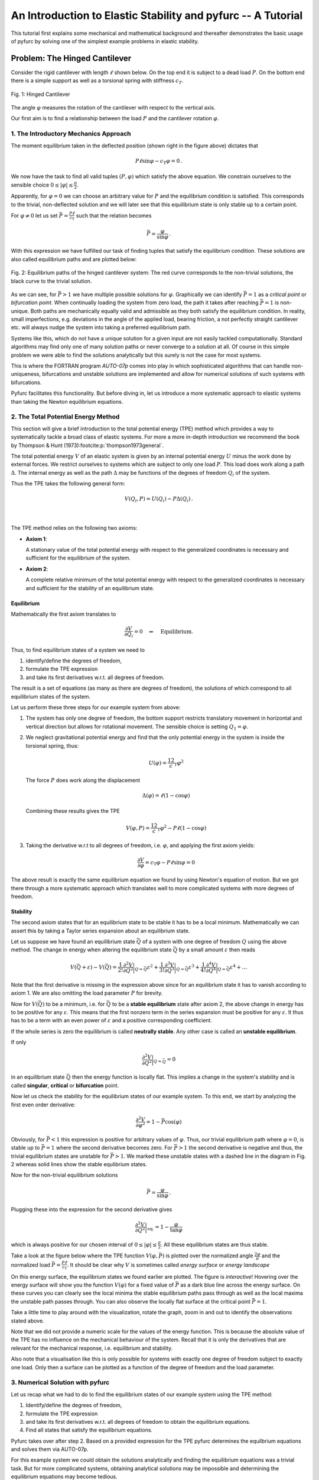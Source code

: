 An Introduction to Elastic Stability and pyfurc -- A Tutorial
+++++++++++++++++++++++++++++++++++++++++++++++++++++++++++++

This tutorial first explains some mechanical and mathematical background
and thereafter demonstrates the basic usage of pyfurc by solving one of
the simplest example problems in elastic stability.

Problem: The Hinged Cantilever
------------------------------

Consider the rigid cantilever with length :math:`\ell` shown below.
On the top end it is subject to a dead load :math:`P`. On the bottom
end there is a simple support as well as a torsional spring with
stiffness :math:`c_T`.

.. figure:: ../_static/img/hinged_cantilever.svg
    :width: 230
    :align: center

    Fig. 1: Hinged Cantilever

The angle :math:`\varphi` measures the rotation of the cantilever
with respect to the vertical axis.

Our first aim is to find a relationship between the load :math:`P` and
the cantilever rotation :math:`\varphi`.

1. The Introductory Mechanics Approach
======================================

The moment equilibrium taken in the deflected position
(shown right in the figure above) dictates that

.. math::

    P\ell\sin\varphi-c_\mathrm{T}\varphi=0\,.

We now have the task to find all valid tuples :math:`(P,\varphi)`
which satisfy the above equation. We constrain ourselves to the
sensible choice :math:`0\leq|\varphi|\leq\frac\pi2`.

Apparently, for :math:`\varphi=0`
we can choose an arbitrary value for :math:`P` and the equilibrium
condition is satisfied. This corresponds to the trivial,
non-deflected solution and we will later see that this equilibrium
state is only stable up to a certain point.

For :math:`\varphi\neq0` let us set
:math:`\bar P=\frac {P\ell}{c_\mathrm{T}}` such that the
relation becomes

.. math::

    \bar P = \frac\varphi{\sin\varphi}\,.

With this expression we have fulfilled our task of finding tuples that
satisfy the equilibrium condition. These solutions are also called
equilibrium paths and are plotted below:

.. figure:: ../_static/img/hinged_eq_plot.svg
    :align: center
    :width: 600

    Fig. 2: Equilibrium paths of the hinged cantilever system:
    The red curve corresponds to the non-trivial solutions, the black
    curve to the trivial solution.

As we can see, for :math:`\bar P>1` we have multiple possible
solutions for :math:`\varphi`. Graphically we can identify
:math:`\bar P=1` as a *critical point* or *bifurcation point*. When
continually loading the system from zero load, the path it takes after
reaching :math:`\bar P=1` is non-unique. Both paths are mechanically equally
valid and admissible as they both satisfy the equilibrium condition. In
reality, small imperfections, e.g. deviations in the angle of the applied
load, bearing friction, a not perfectly straight cantilever etc. will
always nudge the system into taking a preferred equilibrium path.

Systems like this, which do not have a unique solution for a given
input are not easily tackled computationally. Standard algorithms
may find only one of many solution paths or never converge to a
solution at all. Of course in this simple problem we were able to find
the solutions analytically but this surely is not the case for most systems.

This is where the FORTRAN program `AUTO-07p` comes
into play in which sophisticated algorithms that can handle
non-uniqueness, bifurcations and unstable solutions are implemented and
allow for numerical solutions of such systems with bifurcations.

Pyfurc facilitates this functionality. But before diving in, let us
introduce a more systematic approach to elastic systems than
taking the Newton equilibrium equations.

2. The Total Potential Energy Method
====================================

This section will give a brief introduction to the total potential
energy (TPE) method which provides a way to systematically tackle a
broad class of elastic systems.
For more a more in-depth introduction we recommend the
book by Thompson & Hunt (1973)\ :footcite:p:`thompson1973general`.

The total potential energy :math:`V` of an elastic system is given by
an internal potential energy :math:`U` minus the work done by external
forces. We restrict ourselves to systems which are subject to only one
load :math:`P`. This load does work along a path :math:`\Delta`. The
internal energy as well as the path :math:`\Delta` may be functions
of the degrees of freedom :math:`Q_i` of the system.

Thus the TPE takes the following general form:

.. math::
    V(Q_i, P)=U(Q_i)-P\Delta(Q_i)\,.

|

 .. exercise:: Before you continue...

    What is the only degree of freedom in our example system?

    Try figuring out the TPE of the hinged cantilever.


The TPE method relies on the following two axioms:

- **Axiom 1**:

  A stationary value of the total potential energy with respect to the
  generalized coordinates is necessary and sufficient for the
  equilibrium of the system.

- **Axiom 2**:

  A complete relative minimum of the total potential energy with respect
  to the generalized coordinates is necessary and sufficient for the
  stability of an equilibrium state.

.. .. note::
..     We cannot give a thorough introduction to the notion of stability
..     at this point.
..     Intuitively speaking: A system in a stable equilibrium state will
..     return to this state after a small excitation. An upright pendulum
..     is an example for an unstable equilibrium state.

Equilibrium
###########

Mathematically the first axiom translates to

.. math::
    \frac{\partial V}{\partial Q_i} = 0 \quad\Leftrightarrow\quad \textrm{Equilibrium}.

Thus, to find equilibrium states of a system we need to

1. identify/define the degrees of freedom,
2. formulate the TPE expression
3. and take its first derivatives w.r.t. all degrees of freedom.

The result is a set of equations (as many as there are
degrees of freedom), the solutions of which correspond to all
equilibrium states of the system.

Let us perform these three steps for our example system from above:

1. The system has only one degree of freedom, the bottom support
   restricts translatory movement in horizontal and vertical
   direction but allows for rotational movement. The
   sensible choice is setting :math:`Q_1=\varphi`.
2. We neglect gravitational potential energy and find that the only
   potential energy in the system is inside the torsional spring,
   thus:

   .. math::
       U(\varphi) = \frac12c_\mathrm{T}\varphi^2

   The force :math:`P` does work along the displacement

   .. math::
       \Delta(\varphi) = \ell(1-\cos\varphi)

   Combining these results gives the TPE

   .. math::
       V(\varphi, P) = \frac12c_\mathrm{T}\varphi^2-P\ell(1-\cos\varphi)

3. Taking the derivative w.r.t to all degrees of freedom, i.e.
   :math:`\varphi`, and applying the first axiom yields:

   .. math::
       \frac{\partial V}{\partial\varphi} = c_\mathrm{T}\varphi - P\ell\sin\varphi=0

The above result is exactly the same equilibrium equation we found by
using Newton's equation of motion. But we got there through a more
systematic approach which
translates well to more complicated systems with more degrees of
freedom.

Stability
#########

The second axiom states that for an equilibrium state to be stable
it has to be a local minimum. Mathematically we can assert this by
taking a Taylor series expansion about an equilibrium state.

Let us suppose we have found an equilibrium state :math:`\bar Q` of
a system with one degree of freedom :math:`Q` using
the above method.
The change in energy
when altering the equilibrium state :math:`\bar Q` by a small amount
:math:`\varepsilon` then reads

.. math::
    V(\bar Q+\varepsilon)-V(\bar Q)=
    \frac1{2!}\frac{\partial^2 V}{\partial Q^2}\bigg|_{Q=\bar Q}\varepsilon^2
    + \frac1{3!}\frac{\partial^3 V}{\partial Q^3}\bigg|_{Q=\bar Q}\varepsilon^3
    + \frac1{4!}\frac{\partial^4 V}{\partial Q^4}\bigg|_{Q=\bar Q}\varepsilon^4+\ldots

Note that the first derivative is missing in the expression above since
for an equilibrium state it has to vanish according to axiom 1. We are
also omitting the load parameter :math:`P` for brevity.

Now for :math:`V(\bar Q)` to be a minimum, i.e. for :math:`\bar Q`
to be a **stable equilibrium** state after axiom 2,
the above change in energy has to be positive for any
:math:`\varepsilon`.
This means that the first nonzero term in the series expansion must be
positive for any :math:`\varepsilon`. It thus has to be a term with an
even power of :math:`\varepsilon` and a positive corresponding
coefficient.

If the whole series is zero the equilibrium is called
**neutrally stable**. Any other case is called an
**unstable equilibrium**.

If only

.. math::
    \frac{\partial^2 V}{\partial Q^2}\bigg|_{Q=\bar Q}=0

in an equilibrium state :math:`\bar Q` then the energy function
is locally flat. This implies a change in the system's stability and
is called **singular**, **critical** or **bifurcation** point.

Now let us check the stability for the equilibrium states of our example
system. To this end, we start by analyzing the first even order derivative:

.. math::
    \frac{\partial^2 V}{\partial \varphi^2} = 1-\bar P\cos(\varphi)

Obviously, for :math:`\bar P<1` this expression is positive for arbitrary
values of :math:`\varphi`.
Thus, our trivial equilibrium path where :math:`\varphi=0`,
is stable up to :math:`\bar P = 1` where the second derivative becomes zero.
For :math:`\bar P > 1` the second derivative is negative and thus,
the trivial
equilibrium states are unstable for :math:`\bar P>1`. We marked these
unstable states
with a dashed line in the diagram in Fig. 2 whereas solid lines show the
stable equlibrium states.

Now for the non-trivial equilibrium solutions

.. math::
    \bar P =\frac{\varphi}{\sin\varphi}\,.

Plugging these into the expression for the second derivative gives

.. math::
    \frac{\partial^2 V}{\partial Q^2}\bigg|_\mathrm{eq.}=1-\frac{\varphi}{\tan\varphi}

which is always positive for our chosen interval of
:math:`0\leq|\varphi|\leq\frac\pi2`. All these equilibrium states are thus
stable.

Take a look at the figure below where the TPE function :math:`V(\varphi, \bar P)`
is plotted over the normalized angle :math:`\frac{2\varphi}\pi` and the
normalized load :math:`\bar P = \frac{P\ell}{c_\mathrm{T}}`. It should be
clear why :math:`V` is sometimes called *energy surface* or *energy landscape*

On this energy surface, the equilibrium states we found earlier are plotted.
The figure is *interactive*! Hovering over the energy surface will show
you the function :math:`V(\varphi)` for a fixed value of :math:`\bar P`
as a dark blue line across the energy surface. On these curves you can clearly see
the local minima the stable equilibrium paths pass through as well as the
local maxima the unstable path passes through. You can also observe the
locally flat surface at the critical point :math:`\bar P = 1`.

Take a little time to play around with the visualization, rotate the graph,
zoom in and out to identify the observations stated above.


.. raw:: html
   :file: ../_static/plotly_graphics/hinged_energy_graph.html

.. Energy surface :math:`V(\varphi, \bar P)` for the Hinged Cantilever

Note that we did not provide a numeric scale for the values of the
energy function. This is because the absolute value of the TPE has no
influence on the mechanical behaviour of the system. Recall that it is
only the derivatives that are relevant for the mechanical response, i.e.
equilibrium and stability.

Also note that a visualisation like this is only possible for systems with
exactly one degree of freedom subject to exactly one load.
Only then a surface can be plotted as a function of the degree of
freedom and the load parameter.

3. Numerical Solution with pyfurc
=================================

Let us recap what we had to do to find the equilibrium states of
our example system using the TPE method:

1. Identify/define the degrees of freedom,
2. formulate the TPE expression
3. and take its first derivatives w.r.t. all degrees of freedom to obtain
   the equilibrium equations.
4. Find all states that satisfy the equilibrium equations.

Pyfurc takes over after step 2. Based on a provided expression for the TPE
pyfurc determines the equilbrium equations and solves them via AUTO-07p.

For this example system we could obtain
the solutions analytically and finding the equilibrium equations was a
trivial task. But for more complicated systems, obtaining analytical
solutions may be impossible and determining the equilibrium equations may
become tedious.

If you already have installed pyfurc you can just follow along and
try everything out yourself, preferrably in a jupyter notebook. Otherwise go
to :ref:`this page<Installing pyfurc on Ubuntu>` for installation
instructions.

We have already gone through steps 1 and 2 above: Our only degree of
freedom is :math:`\varphi` and our TPE reads

.. math::
    V(\varphi, P) = \frac12 c_\mathrm{T}\varphi^2-P\ell(1-\cos\varphi)\,.


The first thing we do is import pyfurc and sympy. The latter is a symbolic
math package for python and enables us to define the TPE as
a symbolic expression.

.. jupyter-execute::

    import pyfurc as pf
    import sympy as sp

The derivatives of such an expression can then be
determined symbolically to find the equilibrium equations without
introducing numerical errors.
Literature
==========

.. footbibliography::
